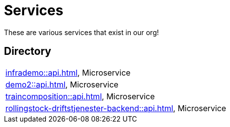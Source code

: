 = Services

These are various services that exist in our org!

== Directory

[frame=all, grid=rows]
|===
|xref:infrademo::api.adoc[], Microservice 
|xref:demo2::api.adoc[], Microservice 
|xref:traincomposition::api.adoc[], Microservice 
|xref:rollingstock-driftstjenester-backend::api.adoc[], Microservice 
|===
